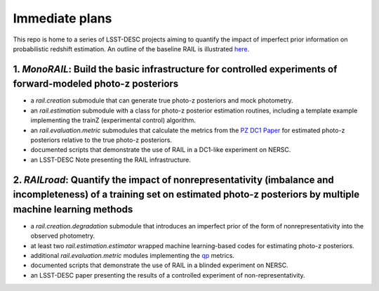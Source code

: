 ***************
Immediate plans
***************

This repo is home to a series of LSST-DESC projects aiming to quantify the impact of imperfect prior information on probabilistic redshift estimation.
An outline of the baseline RAIL is illustrated `here <https://docs.google.com/drawings/d/1or8xyBqLkpc_4_Cr-ROSA3F7fBm3RMRnRzytorw_FYM/edit?usp=sharing>`_.

1. *MonoRAIL*: Build the basic infrastructure for controlled experiments of forward-modeled photo-z posteriors
================================================================================================================

* a `rail.creation` submodule that can generate true photo-z posteriors and mock photometry.

* an `rail.estimation` submodule with a class for photo-z posterior estimation routines, including a template example implementing the trainZ (experimental control) algorithm.

* an `rail.evaluation.metric` submodules that calculate the metrics from the `PZ DC1 Paper <https://github.com/LSSTDESC/PZDC1paper>`_ for estimated photo-z posteriors relative to the true photo-z posteriors.

* documented scripts that demonstrate the use of RAIL in a DC1-like experiment on NERSC.

* an LSST-DESC Note presenting the RAIL infrastructure.

2. *RAILroad*: Quantify the impact of nonrepresentativity (imbalance and incompleteness) of a training set on estimated photo-z posteriors by multiple machine learning methods
=================================================================================================================================================================================

* a `rail.creation.degradation` submodule that introduces an imperfect prior of the form of nonrepresentativity into the observed photometry.

* at least two `rail.estimation.estimator` wrapped machine learning-based codes for estimating photo-z posteriors.

* additional `rail.evaluation.metric` modules implementing the `qp <https://github.com/LSSTDESC/qp>`_ metrics.

* documented scripts that demonstrate the use of RAIL in a blinded experiment on NERSC.

* an LSST-DESC paper presenting the results of a controlled experiment of non-representativity.

